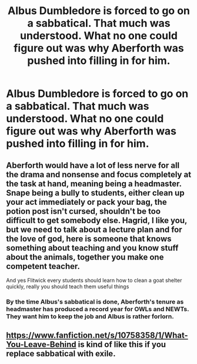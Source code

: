 #+TITLE: Albus Dumbledore is forced to go on a sabbatical. That much was understood. What no one could figure out was why Aberforth was pushed into filling in for him.

* Albus Dumbledore is forced to go on a sabbatical. That much was understood. What no one could figure out was why Aberforth was pushed into filling in for him.
:PROPERTIES:
:Author: Vercalos
:Score: 15
:DateUnix: 1591349957.0
:DateShort: 2020-Jun-05
:FlairText: Prompt
:END:

** Aberforth would have a lot of less nerve for all the drama and nonsense and focus completely at the task at hand, meaning being a headmaster. Snape being a bully to students, either clean up your act immediately or pack your bag, the potion post isn't cursed, shouldn't be too difficult to get somebody else. Hagrid, I like you, but we need to talk about a lecture plan and for the love of god, here is someone that knows something about teaching and you know stuff about the animals, together you make one competent teacher.

And yes Flitwick every students should learn how to clean a goat shelter quickly, really you should teach them useful things
:PROPERTIES:
:Author: Schak_Raven
:Score: 12
:DateUnix: 1591358182.0
:DateShort: 2020-Jun-05
:END:

*** By the time Albus's sabbatical is done, Aberforth's tenure as headmaster has produced a record year for OWLs and NEWTs. They want him to keep the job and Albus is rather forlorn.
:PROPERTIES:
:Author: Vercalos
:Score: 11
:DateUnix: 1591358889.0
:DateShort: 2020-Jun-05
:END:


** [[https://www.fanfiction.net/s/10758358/1/What-You-Leave-Behind]] is kind of like this if you replace sabbatical with exile.
:PROPERTIES:
:Author: Impossible-Poetry
:Score: 5
:DateUnix: 1591380313.0
:DateShort: 2020-Jun-05
:END:
